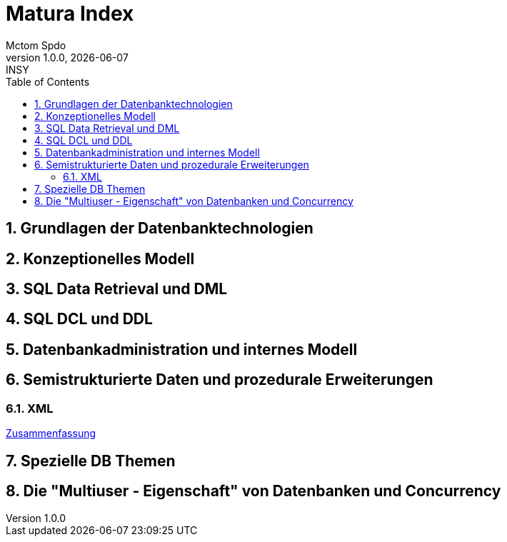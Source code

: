 = Matura Index
Mctom Spdo
1.0.0, {docdate}: INSY
ifndef::imagesdir[:imagesdir: images]
:icons: font
:sectnums:
:toc: left
:stylesheet: ../css/dark.css

== Grundlagen der Datenbanktechnologien

== Konzeptionelles Modell

== SQL Data Retrieval und DML

== SQL DCL und DDL

== Datenbankadministration und internes Modell

== Semistrukturierte Daten und prozedurale Erweiterungen

=== XML

link:xml/xml.html[Zusammenfassung]

== Spezielle DB Themen

== Die "Multiuser - Eigenschaft" von Datenbanken und Concurrency





